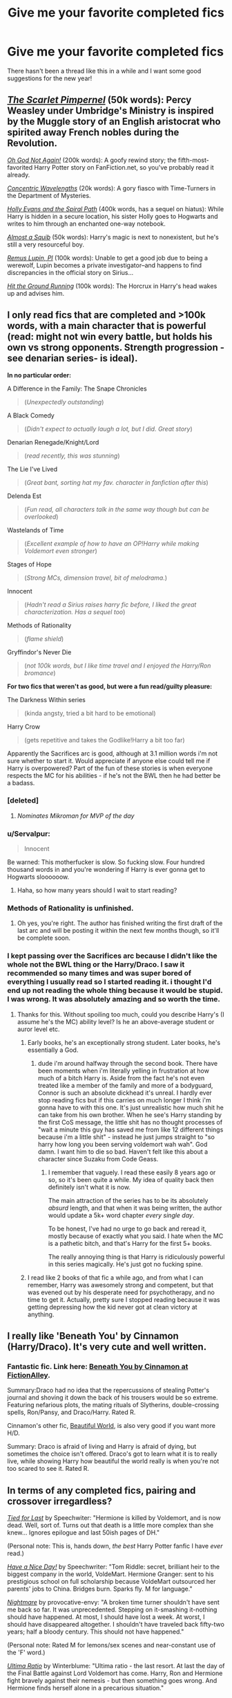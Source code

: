 #+TITLE: Give me your favorite completed fics

* Give me your favorite completed fics
:PROPERTIES:
:Score: 25
:DateUnix: 1420197418.0
:DateShort: 2015-Jan-02
:FlairText: Discussion
:END:
There hasn't been a thread like this in a while and I want some good suggestions for the new year!


** /[[https://www.fanfiction.net/s/3784000][The Scarlet Pimpernel]]/ (50k words): Percy Weasley under Umbridge's Ministry is inspired by the Muggle story of an English aristocrat who spirited away French nobles during the Revolution.

/[[https://www.fanfiction.net/s/4536005][Oh God Not Again!]]/ (200k words): A goofy rewind story; the fifth-most-favorited Harry Potter story on FanFiction.net, so you've probably read it already.

/[[https://www.fanfiction.net/s/7062230][Concentric Wavelengths]]/ (20k words): A gory fiasco with Time-Turners in the Department of Mysteries.

/[[https://www.fanfiction.net/s/4916690][Holly Evans and the Spiral Path]]/ (400k words, has a sequel on hiatus): While Harry is hidden in a secure location, his sister Holly goes to Hogwarts and writes to him through an enchanted one-way notebook.

/[[https://www.fanfiction.net/s/3885086][Almost a Squib]]/ (50k words): Harry's magic is next to nonexistent, but he's still a very resourceful boy.

/[[https://www.fanfiction.net/s/6275865][Remus Lupin, PI]]/ (100k words): Unable to get a good job due to being a werewolf, Lupin becomes a private investigator--and happens to find discrepancies in the official story on Sirius...

/[[https://www.fanfiction.net/s/9408516][Hit the Ground Running]]/ (100k words): The Horcrux in Harry's head wakes up and advises him.
:PROPERTIES:
:Author: ToaKraka
:Score: 6
:DateUnix: 1420238160.0
:DateShort: 2015-Jan-03
:END:


** I only read fics that are completed and >100k words, with a main character that is powerful (read: might not win every battle, but holds his own vs strong opponents. Strength progression - see denarian series- is ideal).

*In no particular order:*

A Difference in the Family: The Snape Chronicles

#+begin_quote
  (/Unexpectedly outstanding/)
#+end_quote

A Black Comedy

#+begin_quote
  (/Didn't expect to actually laugh a lot, but I did. Great story/)
#+end_quote

Denarian Renegade/Knight/Lord

#+begin_quote
  (/read recently, this was stunning/)
#+end_quote

The Lie I've Lived

#+begin_quote
  (/Great bant, sorting hat my fav. character in fanfiction after this/)
#+end_quote

Delenda Est

#+begin_quote
  (/Fun read, all characters talk in the same way though but can be overlooked/)
#+end_quote

Wastelands of Time

#+begin_quote
  (/Excellent example of how to have an OP!Harry while making Voldemort even stronger/)
#+end_quote

Stages of Hope

#+begin_quote
  (/Strong MCs, dimension travel, bit of melodrama./)
#+end_quote

Innocent

#+begin_quote
  (/Hadn't read a Sirius raises harry fic before, I liked the great characterization. Has a sequel too/)
#+end_quote

Methods of Rationality

#+begin_quote
  (/flame shield/)
#+end_quote

Gryffindor's Never Die

#+begin_quote
  (/not 100k words, but I like time travel and I enjoyed the Harry/Ron bromance/)
#+end_quote

*For two fics that weren't as good, but were a fun read/guilty pleasure:*

The Darkness Within series

#+begin_quote
  (kinda angsty, tried a bit hard to be emotional)
#+end_quote

Harry Crow

#+begin_quote
  (gets repetitive and takes the Godlike!Harry a bit too far)
#+end_quote

Apparently the Sacrifices arc is good, although at 3.1 million words i'm not sure whether to start it. Would appreciate if anyone else could tell me if Harry is overpowered? Part of the fun of these stories is when everyone respects the MC for his abilities - if he's not the BWL then he had better be a badass.
:PROPERTIES:
:Author: TensaiMD
:Score: 9
:DateUnix: 1420210785.0
:DateShort: 2015-Jan-02
:END:

*** [deleted]
:PROPERTIES:
:Score: 53
:DateUnix: 1420217990.0
:DateShort: 2015-Jan-02
:END:

**** /Nominates Mikroman for MVP of the day/
:PROPERTIES:
:Author: schumi23
:Score: 9
:DateUnix: 1420238804.0
:DateShort: 2015-Jan-03
:END:


*** u/Servalpur:
#+begin_quote
  Innocent
#+end_quote

Be warned: This motherfucker is slow. So fucking slow. Four hundred thousand words in and you're wondering if Harry is ever gonna get to Hogwarts sloooooow.
:PROPERTIES:
:Author: Servalpur
:Score: 12
:DateUnix: 1420248965.0
:DateShort: 2015-Jan-03
:END:

**** Haha, so how many years should I wait to start reading?
:PROPERTIES:
:Author: DZCreeper
:Score: 3
:DateUnix: 1420283933.0
:DateShort: 2015-Jan-03
:END:


*** Methods of Rationality is unfinished.
:PROPERTIES:
:Author: FutureTrunks
:Score: 7
:DateUnix: 1420220426.0
:DateShort: 2015-Jan-02
:END:

**** Oh yes, you're right. The author has finished writing the first draft of the last arc and will be posting it within the next few months though, so it'll be complete soon.
:PROPERTIES:
:Author: TensaiMD
:Score: 7
:DateUnix: 1420220631.0
:DateShort: 2015-Jan-02
:END:


*** I kept passing over the Sacrifices arc because I didn't like the whole not the BWL thing or the Harry/Draco. I saw it recommended so many times and was super bored of everything I usually read so I started reading it. i thought I'd end up not reading the whole thing because it would be stupid. I was wrong. It was absolutely amazing and so worth the time.
:PROPERTIES:
:Score: 6
:DateUnix: 1420241816.0
:DateShort: 2015-Jan-03
:END:

**** Thanks for this. Without spoiling too much, could you describe Harry's (I assume he's the MC) ability level? Is he an above-average student or auror level etc.
:PROPERTIES:
:Author: TensaiMD
:Score: 1
:DateUnix: 1420301825.0
:DateShort: 2015-Jan-03
:END:

***** Early books, he's an exceptionally strong student. Later books, he's essentially a God.
:PROPERTIES:
:Author: Servalpur
:Score: 3
:DateUnix: 1420353854.0
:DateShort: 2015-Jan-04
:END:

****** dude i'm around halfway through the second book. There have been moments when i'm literally yelling in frustration at how much of a bitch Harry is. Aside from the fact he's not even treated like a member of the family and more of a bodyguard, Connor is such an absolute dickhead it's unreal. I hardly ever stop reading fics but if this carries on much longer I think i'm gonna have to with this one. It's just unrealistic how much shit he can take from his own brother. When he see's Harry standing by the first CoS message, the little shit has no thought processes of "wait a minute this guy has saved me from like 12 different things because i'm a little shit" - instead he just jumps straight to "so harry how long you been serving voldemort wah wah". God damn. I want him to die so bad. Haven't felt like this about a character since Suzaku from Code Geass.
:PROPERTIES:
:Author: TensaiMD
:Score: 2
:DateUnix: 1420644658.0
:DateShort: 2015-Jan-07
:END:

******* I remember that vaguely. I read these easily 8 years ago or so, so it's been quite a while. My idea of quality back then definitely isn't what it is now.

The main attraction of the series has to be its absolutely /absurd/ length, and that when it was being written, the author would update a 5k+ word chapter /every single day/.

To be honest, I've had no urge to go back and reread it, mostly because of exactly what you said. I hate when the MC is a pathetic bitch, and that's Harry for the first 5+ books.

The really annoying thing is that Harry is ridiculously powerful in this series magically. He's just got no fucking spine.
:PROPERTIES:
:Author: Servalpur
:Score: 1
:DateUnix: 1420646688.0
:DateShort: 2015-Jan-07
:END:


***** I read like 2 books of that fic a while ago, and from what I can remember, Harry was awesomely strong and competent, but that was evened out by his desperate need for psychotherapy, and no time to get it. Actually, pretty sure I stopped reading because it was getting depressing how the kid never got at clean victory at anything.
:PROPERTIES:
:Author: Beckthebeetle
:Score: 2
:DateUnix: 1420354171.0
:DateShort: 2015-Jan-04
:END:


** I really like 'Beneath You' by Cinnamon (Harry/Draco). It's very cute and well written.
:PROPERTIES:
:Author: d3gu
:Score: 5
:DateUnix: 1420232265.0
:DateShort: 2015-Jan-03
:END:

*** Fantastic fic. Link here: [[http://www.fictionalley.org/authors/cinnamon/BY.html][Beneath You by Cinnamon at FictionAlley]].

Summary:Draco had no idea that the repercussions of stealing Potter's journal and shoving it down the back of his trousers would be so extreme. Featuring nefarious plots, the mating rituals of Slytherins, double-crossing spells, Ron/Pansy, and Draco/Harry. Rated R.

Cinnamon's other fic, [[http://www.fictionalley.org/authors/cinnamon/BW.html][Beautiful World]], is also very good if you want more H/D.

Summary: Draco is afraid of living and Harry is afraid of dying, but sometimes the choice isn't offered. Draco's got to learn what it is to really live, while showing Harry how beautiful the world really is when you're not too scared to see it. Rated R.
:PROPERTIES:
:Author: GottheOrangeJuice
:Score: 2
:DateUnix: 1420422919.0
:DateShort: 2015-Jan-05
:END:


** In terms of any completed fics, pairing and crossover irregardless?

/[[https://www.fanfiction.net/s/6031176/1/Tied-for-Last][Tied for Last]]/ by Speechwiter: "Hermione is killed by Voldemort, and is now dead. Well, sort of. Turns out that death is a little more complex than she knew... Ignores epilogue and last 50ish pages of DH."

(Personal note: This is, hands down, /the best/ Harry Potter fanfic I have /ever/ read.)

/[[https://www.fanfiction.net/s/6113733/1/Have-a-Nice-Day][Have a Nice Day!]]/ by Speechwriter: "Tom Riddle: secret, brilliant heir to the biggest company in the world, VoldeMart. Hermione Granger: sent to his prestigious school on full scholarship because VoldeMart outsourced her parents' jobs to China. Bridges burn. Sparks fly. M for language."

/[[https://www.fanfiction.net/s/8618289/1/Nightmare][Nightmare]]/ by provocative-envy: "A broken time turner shouldn't have sent me back so far. It was unprecedented. Stepping on it-smashing it-nothing should have happened. At most, I should have lost a week. At worst, I should have disappeared altogether. I shouldn't have traveled back fifty-two years; half a bloody century. This should not have happened."

(Personal note: Rated M for lemons/sex scenes and near-constant use of the 'F' word.)

/[[https://www.fanfiction.net/s/5034546/1/Ultima-ratio][Ultima Ratio]]/ by Winterblume: "Ultima ratio - the last resort. At last the day of the Final Battle against Lord Voldemort has come. Harry, Ron and Hermione fight bravely against their nemesis - but then something goes wrong. And Hermione finds herself alone in a precarious situation."

/[[https://www.fanfiction.net/s/2104141/1/The-Stag-and-the-Dragon][The Stag and the Dragon]]/ by Kenya Starflight: "Crossover and OoTP AU. It's Harry's fifth year, and a desperate Dumbledore hires a new Dark Arts teacher who might prove to wreak more havoc than Umbridge ever could... Darth Vader."
:PROPERTIES:
:Author: Obversa
:Score: 3
:DateUnix: 1420484321.0
:DateShort: 2015-Jan-05
:END:


** I love eradonna's series of HP/Bleach crossovers. Very well written, exemplary crossover. He's got the 5th and 6th books done, now he's working on the 7th.
:PROPERTIES:
:Author: HighTreason25
:Score: 3
:DateUnix: 1420218201.0
:DateShort: 2015-Jan-02
:END:

*** Could I get a link to those stories?
:PROPERTIES:
:Author: cruelkillzone
:Score: 1
:DateUnix: 1420233719.0
:DateShort: 2015-Jan-03
:END:

**** [[https://m.fanfiction.net/u/1874144/Eradona]]

Sorry for the mobile link, on my phone at the moment.
:PROPERTIES:
:Author: with_the_hat
:Score: 2
:DateUnix: 1420241373.0
:DateShort: 2015-Jan-03
:END:

***** Thank you.
:PROPERTIES:
:Author: cruelkillzone
:Score: 1
:DateUnix: 1420244829.0
:DateShort: 2015-Jan-03
:END:


** For an angsty yet captivating retelling of The Tale of Three Brothers, check out [[https://www.fanfiction.net/s/10017796/1/And-So-Death-Took][And So Death Took]].

For a hilarious scene from Ron & Hermione's wedding day, check out [[https://www.fanfiction.net/s/9526039/1/Out-of-the-Fire-and-into-the-Cupboard][Out of the Fire and into the Cupboard]].
:PROPERTIES:
:Author: LittleMissPeachy6
:Score: 2
:DateUnix: 1420270849.0
:DateShort: 2015-Jan-03
:END:


** Tread Softly ([[https://www.fanfiction.net/s/1847353/1/Tread-Softly]]) It's Harry/Snape slash. I don't like this pairing, but this fic was sooo good.

Bottle-Specs ([[https://www.fanfiction.net/s/10007867/1/Bottle-Specs]]) This is Sirus/OC het. I don't like this pairing either, but I think it really appealed to my adoration of cheesy romances, lol.

Give him love ([[https://www.fanfiction.net/s/5675149/1/Give-Him-Love]]) James S.P/Neville slash. So good.

Stages of Hope ([[https://www.fanfiction.net/s/6892925/1/Stages-of-Hope]]) This one is also very good.

Okay, so I went through my favourite list. This is why my opinions for each fic sound the same. Hope you find something you like!
:PROPERTIES:
:Author: blueshoes_orred
:Score: 1
:DateUnix: 1420397005.0
:DateShort: 2015-Jan-04
:END:


** [[http://archiveofourown.org/works/496883][Pocket Full of Starlight]]

Summary: When Scorpius Malfoy and Jamie Potter meet at Quidditch camp, they take an instant dislike to each other. Then they discover their lives are more connected than they could possibly imagine.

Prompt: 'The Parent Trap (1998)' Identical twins find each other again after many years. After some disagreements with each other they turn their sights on getting their fathers back together. And Merlin help anyone who tries to get in their way.

[[https://www.fanfiction.net/s/6599633/1/Where-the-Shore-Ended-and-the-Sea-Began][Where the Shore Ended and the Sea Began]]

Summary: When visiting Draco in Finistère, Harry disappears. Draco is sent to prison for his murder on circumstantial evidence. But Harry's body is never found, and whenever Draco is near the sea, he senses Harry's presence.

"In the dream Draco was gliding through glassy water, watching shoals of silvery fish turn and dart away as he approached. The brightness of the surface faded away as he descended into the green depths with smooth, effortless strokes. The water was silky and cool and there was no danger here, only hope."

This is one of my absolute favorites that I truly think everyone in the H/D fandom should read as it is the single most beautiful piece of fanfiction I have ever read. The imagery is so beautiful and rich that I feel like I can taste the saltwater. I've never had a story feel like that before. This story stuck with me so much that I hunted it down again four years after reading it (when I couldn't find it) because I never forgot it.
:PROPERTIES:
:Author: junesunflower
:Score: 1
:DateUnix: 1420450270.0
:DateShort: 2015-Jan-05
:END:

